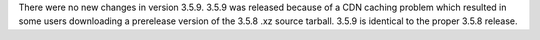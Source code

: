 .. bpo: 0
.. date: 2019-11-01
.. no changes: True
.. nonce: vvRpzs
.. release date: 2019-11-01
.. section: Library

There were no new changes in version 3.5.9.  3.5.9 was released
because of a CDN caching problem which resulted in some users
downloading a prerelease version of the 3.5.8 .xz source tarball.
3.5.9 is identical to the proper 3.5.8 release.
